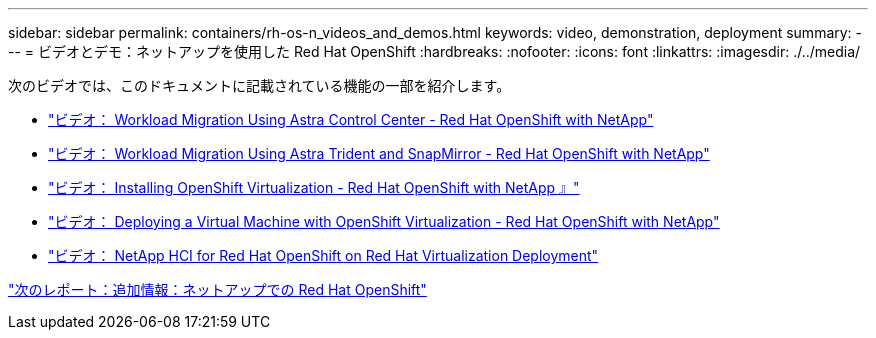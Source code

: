 ---
sidebar: sidebar 
permalink: containers/rh-os-n_videos_and_demos.html 
keywords: video, demonstration, deployment 
summary:  
---
= ビデオとデモ：ネットアップを使用した Red Hat OpenShift
:hardbreaks:
:nofooter: 
:icons: font
:linkattrs: 
:imagesdir: ./../media/


次のビデオでは、このドキュメントに記載されている機能の一部を紹介します。

* link:rh-os-n_videos_workload_migration_acc.html["ビデオ： Workload Migration Using Astra Control Center - Red Hat OpenShift with NetApp"]
* link:rh-os-n_videos_workload_migration_manual.html["ビデオ： Workload Migration Using Astra Trident and SnapMirror - Red Hat OpenShift with NetApp"]
* link:rh-os-n_videos_openshift_virt_install.html["ビデオ： Installing OpenShift Virtualization - Red Hat OpenShift with NetApp 』"]
* link:rh-os-n_videos_openshift_virt_vm_deploy.html["ビデオ： Deploying a Virtual Machine with OpenShift Virtualization - Red Hat OpenShift with NetApp"]
* link:rh-os-n_videos_RHV_deployment.html["ビデオ： NetApp HCI for Red Hat OpenShift on Red Hat Virtualization Deployment"]


link:rh-os-n_additional_information.html["次のレポート：追加情報：ネットアップでの Red Hat OpenShift"]
